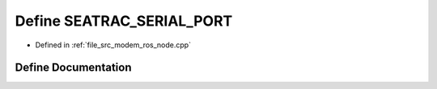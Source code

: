 .. _exhale_define_modem__ros__node_8cpp_1a3480af83fde9a3f7f2058f80f19dbb45:

Define SEATRAC_SERIAL_PORT
==========================

- Defined in :ref:`file_src_modem_ros_node.cpp`


Define Documentation
--------------------


.. doxygendefine:: SEATRAC_SERIAL_PORT
   :project: seatrac Doxygen Project